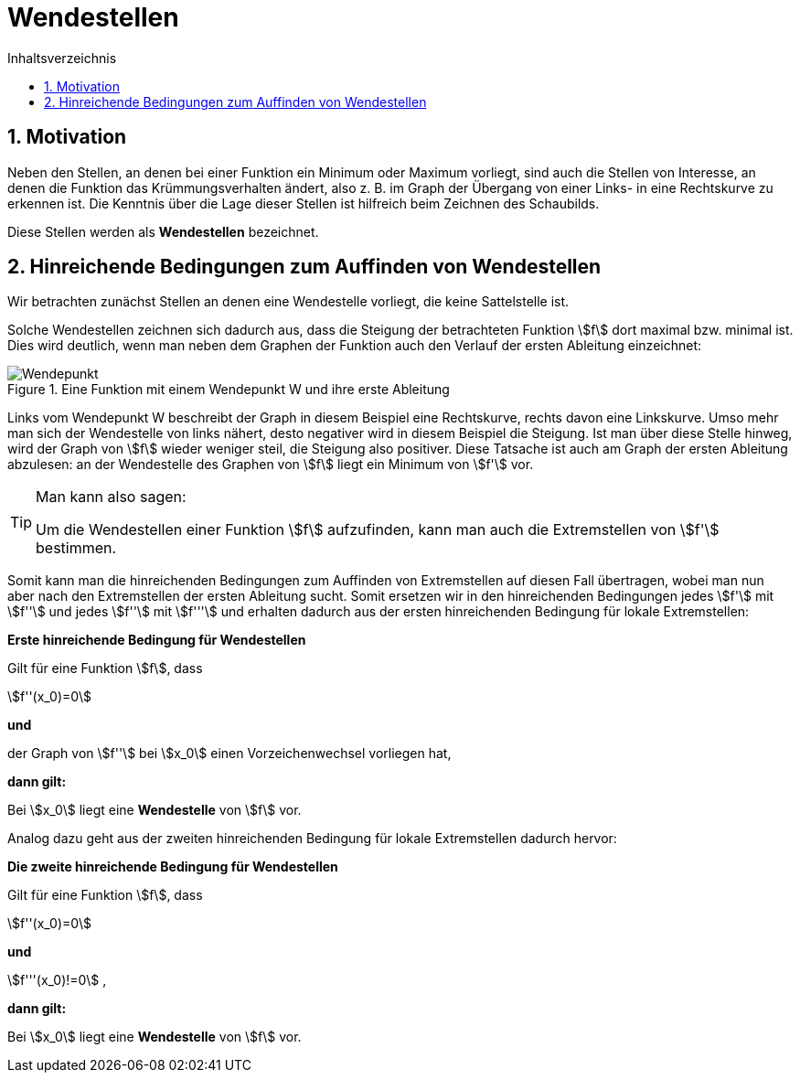 = [[Wendestellen]]Wendestellen
:stem: 
:toc: left
:toc-title: Inhaltsverzeichnis
:sectnums:
:icons: font
:keywords: ableitung,  zweite ableitung, hinreichende Bedingung, Extremstellen, Maximum, Minimum, Wendepunkt, Wendestelle

== Motivation

Neben den Stellen, an denen bei einer Funktion ein Minimum oder Maximum vorliegt, sind auch die Stellen von Interesse, an denen die Funktion das Krümmungsverhalten ändert, also z. B. im Graph der Übergang von einer Links- in eine Rechtskurve zu erkennen ist. Die Kenntnis über die Lage dieser Stellen ist hilfreich beim Zeichnen des Schaubilds.

Diese Stellen werden als *Wendestellen* bezeichnet.


== Hinreichende Bedingungen zum Auffinden von Wendestellen

Wir betrachten zunächst Stellen an denen eine Wendestelle vorliegt, die keine Sattelstelle ist. 

Solche Wendestellen zeichnen sich dadurch aus, dass die Steigung der betrachteten Funktion stem:[f] dort maximal bzw. minimal ist. Dies wird deutlich, wenn man neben dem Graphen der Funktion auch den Verlauf der ersten Ableitung einzeichnet:

.Eine Funktion mit einem Wendepunkt W und ihre erste Ableitung
image::Bilder/Ableitungen/Wendepunkt.png[Wendepunkt]

Links vom Wendepunkt W beschreibt der Graph in diesem Beispiel eine Rechtskurve, rechts davon eine Linkskurve. Umso mehr man sich der Wendestelle von links nähert, desto negativer wird in diesem Beispiel die Steigung. Ist man über diese Stelle hinweg, wird der Graph von stem:[f] wieder weniger steil, die Steigung also positiver. Diese Tatsache ist auch am Graph der ersten Ableitung abzulesen: an der Wendestelle des Graphen von stem:[f] liegt ein Minimum von stem:[f'] vor.  


[TIP]
====
Man kann also sagen:

Um die Wendestellen einer Funktion stem:[f] aufzufinden, kann man auch die Extremstellen von stem:[f'] bestimmen.
====

Somit kann man die hinreichenden Bedingungen zum Auffinden von Extremstellen auf diesen Fall übertragen, wobei man nun aber nach den Extremstellen der ersten Ableitung sucht. Somit ersetzen wir in den hinreichenden Bedingungen jedes stem:[f'] mit stem:[f''] und jedes stem:[f''] mit stem:[f'''] und erhalten dadurch aus der ersten hinreichenden Bedingung für lokale Extremstellen:

====
*Erste hinreichende Bedingung für Wendestellen*

Gilt für eine Funktion stem:[f], dass

stem:[f''(x_0)=0]

*und*

der Graph von stem:[f''] bei stem:[x_0] einen Vorzeichenwechsel vorliegen hat,

*dann gilt:*

Bei stem:[x_0] liegt eine *Wendestelle* von stem:[f] vor.
====

Analog dazu geht aus der zweiten hinreichenden Bedingung für lokale Extremstellen dadurch hervor:

====
*Die zweite hinreichende Bedingung für Wendestellen*

Gilt für eine Funktion stem:[f], dass

stem:[f''(x_0)=0]

*und*

stem:[f'''(x_0)!=0] ,

*dann gilt:*

Bei stem:[x_0] liegt eine *Wendestelle* von stem:[f] vor.
====



